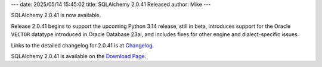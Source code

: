 ---
date: 2025/05/14 15:45:02
title: SQLAlchemy 2.0.41 Released
author: Mike
---

SQLAlchemy 2.0.41 is now available.

Release 2.0.41 begins to support the upcoming Python 3.14 release, still in
beta, introduces support for the Oracle ``VECTOR`` datatype introduced in
Oracle Database 23ai, and includes fixes for other engine and dialect-specific
issues.

Links to the detailed changelog for 2.0.41 is at `Changelog </changelog/CHANGES_2_0_41>`_.

SQLAlchemy 2.0.41 is available on the `Download Page </download.html>`_.

